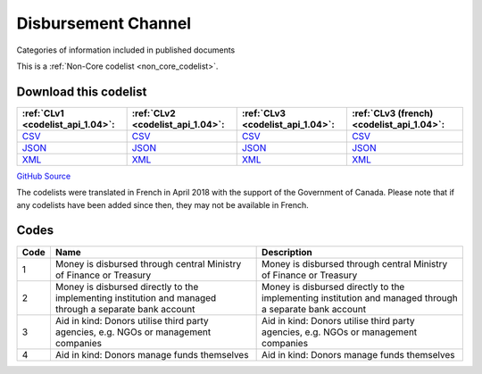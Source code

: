 Disbursement Channel
====================


Categories of information included in published documents





This is a :ref:`Non-Core codelist <non_core_codelist>`.




Download this codelist
----------------------

.. list-table::
   :header-rows: 1

   * - :ref:`CLv1 <codelist_api_1.04>`:
     - :ref:`CLv2 <codelist_api_1.04>`:
     - :ref:`CLv3 <codelist_api_1.04>`:
     - :ref:`CLv3 (french) <codelist_api_1.04>`:

   * - `CSV <../downloads/clv1/codelist/DisbursementChannel.csv>`__
     - `CSV <../downloads/clv2/csv/en/DisbursementChannel.csv>`__
     - `CSV <../downloads/clv3/csv/en/DisbursementChannel.csv>`__
     - `CSV <../downloads/clv3/csv/fr/DisbursementChannel.csv>`__

   * - `JSON <../downloads/clv1/codelist/DisbursementChannel.json>`__
     - `JSON <../downloads/clv2/json/en/DisbursementChannel.json>`__
     - `JSON <../downloads/clv3/json/en/DisbursementChannel.json>`__
     - `JSON <../downloads/clv3/json/fr/DisbursementChannel.json>`__

   * - `XML <../downloads/clv1/codelist/DisbursementChannel.xml>`__
     - `XML <../downloads/clv2/xml/DisbursementChannel.xml>`__
     - `XML <../downloads/clv3/xml/DisbursementChannel.xml>`__
     - `XML <../downloads/clv3/xml/DisbursementChannel.xml>`__

`GitHub Source <https://github.com/IATI/IATI-Codelists-NonEmbedded/blob/master/xml/DisbursementChannel.xml>`__



The codelists were translated in French in April 2018 with the support of the Government of Canada. Please note that if any codelists have been added since then, they may not be available in French.

Codes
-----

.. _DisbursementChannel:
.. list-table::
   :header-rows: 1


   * - Code
     - Name
     - Description

   
       
   * - 1   
       
     - Money is disbursed through central Ministry of Finance or Treasury
     - Money is disbursed through central Ministry of Finance or Treasury
   
       
   * - 2   
       
     - Money is disbursed directly to the implementing institution and managed through a separate bank account
     - Money is disbursed directly to the implementing institution and managed through a separate bank account
   
       
   * - 3   
       
     - Aid in kind: Donors utilise third party agencies, e.g. NGOs or management companies
     - Aid in kind: Donors utilise third party agencies, e.g. NGOs or management companies
   
       
   * - 4   
       
     - Aid in kind: Donors manage funds themselves
     - Aid in kind: Donors manage funds themselves
   

